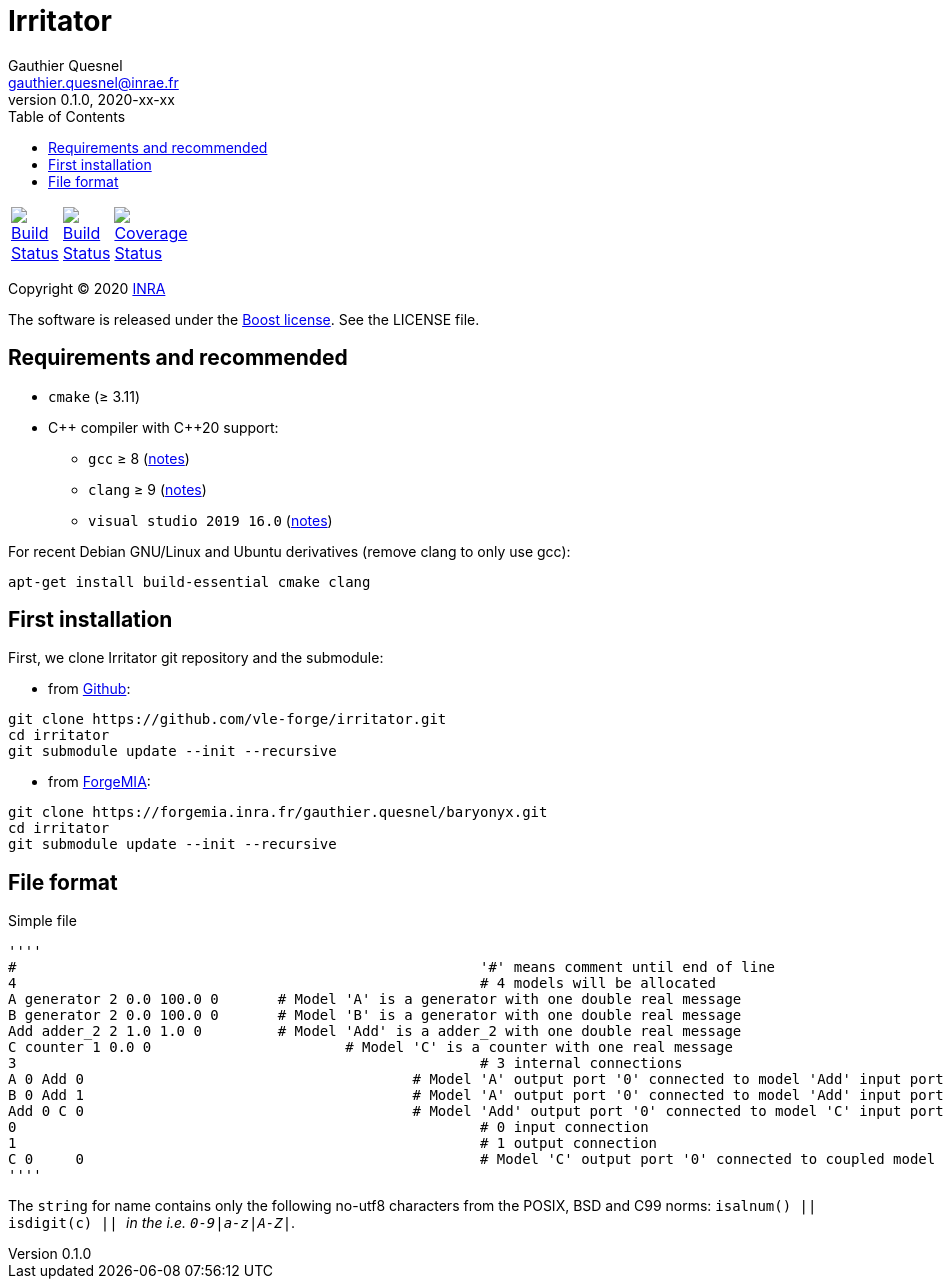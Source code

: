 = Irritator
Gauthier Quesnel <gauthier.quesnel@inrae.fr>
v0.1.0, 2020-xx-xx
:toc:
:homepage: https://github.com/quesnel/irritator/

[width="15%"]
|============
| https://travis-ci.org/vle-forge/irritator[image:https://travis-ci.org/vle-forge/irritator.png?branch=master[Build Status]] | https://ci.appveyor.com/project/vle-forge/irritator?branch=master[image:https://ci.appveyor.com/api/projects/status/github/vle-forge/irritator?branch=master&svg=true[Build Status]] | https://codecov.io/gh/vle-forge/irritator[image:https://codecov.io/gh/vle-forge/irritator/branch/irritator-0.5/graph/badge.svg[Coverage Status]]
|============

Copyright © 2020 http://www.inrae.fr/en[INRA]

The software is released under the https://www.boost.org/LICENSE_1_0.txt[Boost
license]. See the LICENSE file.

== Requirements and recommended

* `cmake` (≥ 3.11)
* $$C++$$ compiler with $$C++20$$ support:
** `gcc` ≥ 8 (https://www.gnu.org/software/gcc/projects/cxx-status.html[notes])
** `clang` ≥ 9 (https://clang.llvm.org/cxx_status.html[notes])
** `visual studio 2019 16.0` (https://docs.microsoft.com/en-us/visualstudio/releasenotes/vs2017-relnotes[notes])

For recent Debian GNU/Linux and Ubuntu derivatives (remove clang to
only use gcc):

[source,bash]
....
apt-get install build-essential cmake clang
....

== First installation

First, we clone Irritator git repository and the submodule:

* from https://github.com/vle-forge/irritator[Github]:

....
git clone https://github.com/vle-forge/irritator.git
cd irritator
git submodule update --init --recursive
....

* from https://forgemia.inra.fr/gauthier.quesnel/baryonyx[ForgeMIA]:

....
git clone https://forgemia.inra.fr/gauthier.quesnel/baryonyx.git
cd irritator
git submodule update --init --recursive
....

== File format

Simple file

[source]
''''
#							'#' means comment until end of line
4							# 4 models will be allocated
A generator 2 0.0 100.0 0	# Model 'A' is a generator with one double real message
B generator 2 0.0 100.0 0	# Model 'B' is a generator with one double real message
Add adder_2 2 1.0 1.0 0		# Model 'Add' is a adder_2 with one double real message
C counter 1 0.0 0			# Model 'C' is a counter with one real message
3							# 3 internal connections
A 0 Add 0					# Model 'A' output port '0' connected to model 'Add' input port '0'
B 0 Add 1					# Model 'A' output port '0' connected to model 'Add' input port '0'
Add 0 C 0					# Model 'Add' output port '0' connected to model 'C' input port '0'
0							# 0 input connection
1							# 1 output connection
C 0	0						# Model 'C' output port '0' connected to coupled model port '0'
''''

The `string` for name contains only the following no-utf8 characters from the
POSIX, BSD and C99 norms: `isalnum() || isdigit(c) || _` in the  i.e.
`0-9|a-z|A-Z|_`.
